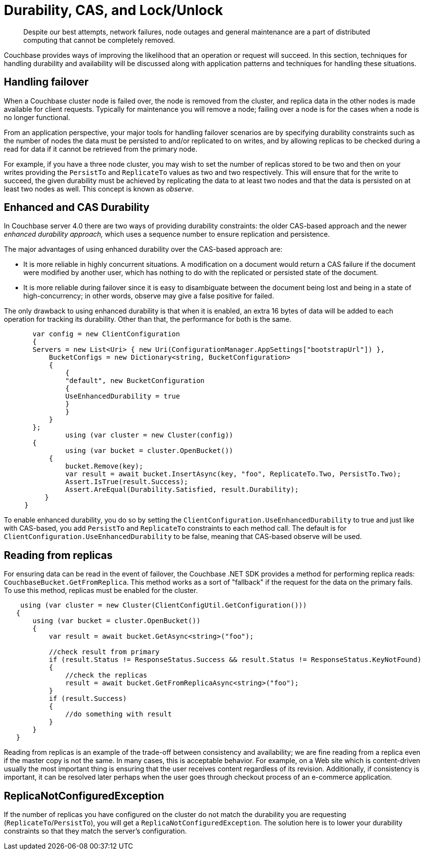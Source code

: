 = Durability, CAS, and Lock/Unlock
:page-topic-type: concept

[abstract]
Despite our best attempts, network failures, node outages and general maintenance are a part of distributed computing that cannot be completely removed.

Couchbase provides ways of improving the likelihood that an operation or request will succeed.
In this section, techniques for handling durability and availability will be discussed along with application patterns and techniques for handling these situations.

== Handling failover

When a Couchbase cluster node is failed over, the node is removed from the cluster, and replica data in the other nodes is made available for client requests.
Typically for maintenance you will remove a node; failing over a node is for the cases when a node is no longer functional.

From an application perspective, your major tools for handling failover scenarios are by specifying durability constraints such as the number of nodes the data must be persisted to and/or replicated to on writes, and by allowing replicas to be checked during a read for data if it cannot be retrieved from the primary node.

For example, if you have a three node cluster, you may wish to set the number of replicas stored to be two and then on your writes providing the `PersistTo` and `ReplicateTo` values as two and two respectively.
This will ensure that for the write to succeed, the given durability must be achieved by replicating the data to at least two nodes and that the data is persisted on at least two nodes as well.
This concept is known as [.term]_observe_.

== Enhanced and CAS Durability

In Couchbase server 4.0 there are two ways of providing durability constraints: the older CAS-based approach and the newer [.term]_enhanced durability approach,_ which uses a sequence number to ensure replication and persistence.

The major advantages of using enhanced durability over the CAS-based approach are:

* It is more reliable in highly concurrent situations.
A modification on a document would return a CAS failure if the document were modified by another user, which has nothing to do with the replicated or persisted state of the document.
* It is more reliable during failover since it is easy to disambiguate between the document being lost and being in a state of high-concurrency; in other words, observe may give a false positive for failed.

The only drawback to using enhanced durability is that when it is enabled, an extra 16 bytes of data will be added to each operation for tracking its durability.
Other than that, the performance for both is the same.

[source,csharp]
----
       var config = new ClientConfiguration
       {
       Servers = new List<Uri> { new Uri(ConfigurationManager.AppSettings["bootstrapUrl"]) },
           BucketConfigs = new Dictionary<string, BucketConfiguration>
           {
               {
               "default", new BucketConfiguration
               {
               UseEnhancedDurability = true
               }
               }
           }
       };
               using (var cluster = new Cluster(config))
       {
               using (var bucket = cluster.OpenBucket())
           {
               bucket.Remove(key);
               var result = await bucket.InsertAsync(key, "foo", ReplicateTo.Two, PersistTo.Two);
               Assert.IsTrue(result.Success);
               Assert.AreEqual(Durability.Satisfied, result.Durability);
          }
     }
----

To enable enhanced durability, you do so by setting the `ClientConfiguration.UseEnhancedDurability` to true and just like with CAS-based, you add `PersistTo` and `ReplicateTo` constraints to each method call.
The default is for `ClientConfiguration.UseEnhancedDurability` to be false, meaning that CAS-based observe will be used.

== Reading from replicas

For ensuring data can be read in the event of failover, the Couchbase .NET SDK provides a method for performing replica reads: `CouchbaseBucket.GetFromReplica`.
This method works as a sort of "fallback" if the request for the data on the primary fails.
To use this method, replicas must be enabled for the cluster.

[source,csharp]
----
    using (var cluster = new Cluster(ClientConfigUtil.GetConfiguration()))
   {
       using (var bucket = cluster.OpenBucket())
       {
           var result = await bucket.GetAsync<string>("foo");

           //check result from primary
           if (result.Status != ResponseStatus.Success && result.Status != ResponseStatus.KeyNotFound)
           {
               //check the replicas
               result = await bucket.GetFromReplicaAsync<string>("foo");
           }
           if (result.Success)
           {
               //do something with result
           }
       }
   }
----

Reading from replicas is an example of the trade-off between consistency and availability; we are fine reading from a replica even if the master copy is not the same.
In many cases, this is acceptable behavior.
For example, on a Web site which is content-driven usually the most important thing is ensuring that the user receives content regardless of its revision.
Additionally, if consistency is important, it can be resolved later perhaps when the user goes through checkout process of an e-commerce application.

== ReplicaNotConfiguredException

If the number of replicas you have configured on the cluster do not match the durability you are requesting (`ReplicateTo`/`PersistTo`), you will get a `ReplicaNotConfiguredException`.
The solution here is to lower your durability constraints so that they match the server's configuration.
